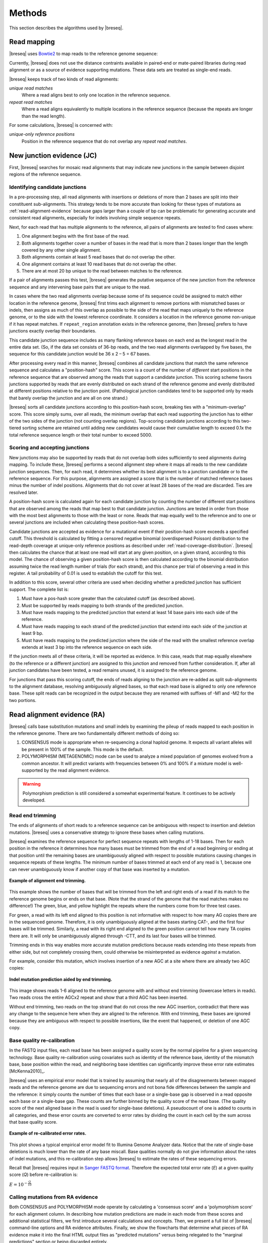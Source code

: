 Methods
==============

This section describes the algorithms used by |breseq|.

.. _read_mapping:   

Read mapping
----------------

|breseq| uses `Bowtie2 <http://bowtie-bio.sourceforge.net/bowtie2>`_ to map reads to the reference genome sequence:: 

Currently, |breseq| does not use the distance contraints available in paired-end or mate-paired libraries during read alignment or as a source of evidence supporting mutations. These data sets are treated as single-end reads.

|breseq| keeps track of two kinds of read alignments:

`unique read matches` 
    Where a read aligns best to only one location in the reference sequence.
`repeat read matches`
    Where a read aligns equivalently to multiple locations in the reference sequence (because the repeats are longer than the read length).
    
For some calculations, |breseq| is concerned with:

`unique-only reference positions`
    Position in the reference sequence that do not overlap any *repeat read matches*.

.. _new-junction-evidence:   
    
New junction evidence (JC)
-----------------------------

First, |breseq| searches for mosaic read alignments that may indicate new junctions in the sample between disjoint regions of the reference sequence. 

Identifying candidate junctions
*******************************

In a pre-processing step, all read alignments with insertions or deletions of more than 2 bases are split into their constituent sub-alignments. This strategy tends to be more accurate than looking for these types of mutations as :ref:`read-alignment-evidence` because gaps larger than a couple of bp can be problematic for generating accurate and consistent read alignments, especially for indels involving simple sequence repeats. 

Next, for each read that has multiple alignments to the reference, all pairs of  alignments are tested to find cases where: 

#. One alignment begins with the first base of the read. 
#. Both alignments together cover a number of bases in the read that is more than 2 bases longer than the length covered by any other single alignment.
#. Both alignments contain at least 5 read bases that do not overlap the other. 
#. One alignment contains at least 10 read bases that do not overlap the other. 
#. There are at most 20 bp unique to the read between matches to the reference.

If a pair of alignments passes this test, |breseq| generates the putative sequence of the new junction from the reference sequence and any intervening base pairs that are unique to the read.

In cases where the two read alignments overlap because some of its sequence could be assigned to match either location in the reference genome, |breseq| first trims each alignment to remove portions with mismatched bases or indels, then assigns as much of this overlap as possible to the side of the read that maps uniquely to the reference genome, or to the side with the lowest reference coordinate. It considers a location in the reference genome non-unique if it has repeat matches. If ``repeat_region`` annotation exists in the reference genome, then |breseq| prefers to have junctions exactly overlap their boundaries.

This candidate junction sequence includes as many flanking reference bases on each end as the longest read in the entire data set. (So, if the data set consists of 36-bp reads, and the two read alignments overlapped by five bases, the sequence for this candidate junction would be 36 x 2 – 5 = 67 bases.

After processing every read in this manner, |breseq| combines all candidate junctions that match the same reference sequence and calculates a "position-hash" score. This score is a count of the number of `different` start positions in the reference sequence that are observed among the reads that support a candidate junction. This scoring scheme favors junctions supported by reads that are evenly distributed on each strand of the reference genome and evenly distributed at different positions relative to the junction point. (Pathological junction candidates tend to be supported only by reads that barely overlap the junction and are all on one strand.)

|breseq| sorts all candidate junctions according to this position-hash score, breaking ties with a "minimum-overlap" score. This score simply sums, over all reads, the minimum overlap that each read supporting the junction has to either of the two sides of the junction (not counting overlap regions). Top-scoring candidate junctions according to this two-tiered sorting scheme are retained until adding new candidates would cause their cumulative length to exceed 0.1x the total reference sequence length or their total number to exceed 5000.

Scoring and accepting junctions
*******************************

New junctions may also be supported by reads that do not overlap both sides sufficiently to seed alignments during mapping. To include these, |breseq| performs a second alignment step where it maps all reads to the new candidate junction sequences. Then, for each read, it determines whether its best alignment is to a junction candidate or to the reference sequence. For this purpose, alignments are assigned a score that is the number of matched reference bases minus the number of indel positions. Alignments that do not cover at least 28 bases of the read are discarded. Ties are resolved later.

A position-hash score is calculated again for each candidate junction by counting the number of different start positions that are observed among the reads that map best to that candidate junction. Junctions are tested in order from those with the most best alignments to those with the least or none. Reads that map equally well to the reference and to one or several junctions are included when calculating these position-hash scores. 

Candidate junctions are accepted as evidence for a mutational event if their position-hash score exceeds a specified cutoff. This threshold is calculated by fitting a censored negative binomial (overdispersed Poisson) distribution to the read-depth coverage at unique-only reference positions as described under :ref:`read-coverage-distribution`. |breseq| then calculates the chance that at least one read will start at any given position, on a given strand, according to this model. The chance of observing a given position-hash score is then calculated according to the binomial distribution assuming twice the read length number of trials (for each strand), and this chance per trial of observing a read in this register. A tail probability of 0.01 is used to establish the cutoff for this test.

In addition to this score, several other criteria are used when deciding whether a predicted junction has sufficient support. The complete list is:

#. Must have a pos-hash score greater than the calculated cutoff (as described above).
#. Must be supported by reads mapping to both strands of the predicted junction.
#. Must have reads mapping to the predicted junction that extend at least 14 base pairs into each side of the reference.
#. Must have reads mapping to each strand of the predicted junction that extend into each side of the junction at least 9 bp.
#. Must have reads mapping to the predicted junction where the side of the read with the smallest reference overlap extends at least 3 bp into the reference sequence on each side.

If the junction meets all of these criteria, it will be reported as evidence. In this case, reads that map equally elsewhere (to the reference or a different junction) are assigned to this junction and removed from further consideration. If, after all junction candidates have been tested, a read remains unused, it is assigned to the reference genome.

For junctions that pass this scoring cutoff, the ends of reads aligning to the junction are re-added as split sub-alignments to the alignment database, resolving ambiguously aligned bases, so that each read base is aligned to only one reference base. These split reads can be recognized in the output because they are renamed with suffixes of -M1 and -M2 for the two portions.

.. _read-alignment-evidence:

Read alignment evidence (RA)
------------------------------

|breseq| calls base substitution mutations and small indels by examining the pileup of reads mapped to each position in the reference genome. There are two fundamentally different methods of doing so:

#. CONSENSUS mode is appropriate when re-sequencing a clonal haploid genome. It expects all variant alleles will be present in 100% of the sample. This mode is the default. 
#. POLYMORPHISM (METAGENOMIC) mode can be used to analyze a mixed population of genomes evolved from a common ancestor. It will predict variants with frequencies between 0% and 100% if a mixture model is well-supported by the read alignment evidence.

.. warning::
   
   Polymorphism prediction is still considered a somewhat experimental feature. It continues to be actively developed.

Read end trimming
*****************

The ends of alignments of short reads to a reference sequence can be ambiguous with respect to insertion and deletion mutations. |breseq| uses a conservative strategy to ignore these bases when calling mutations.

|breseq| examines the reference sequence for perfect sequence repeats with lengths of 1-18 bases. Then for each position in the reference it determines how many bases must be trimmed from the end of a read beginning or ending at that position until the remaining bases are unambiguously aligned with respect to possible mutations causing changes in sequence repeats of these lengths. The minimum number of bases trimmed at each end of any read is 1, because one can never unambiguously know if another copy of that base was inserted by a mutation.

.. figure:: images/end_trimming_example.png
   :width: 450px
   :align: center
   
   **Example of alignment end trimming.**

This example shows the number of bases that will be trimmed from the left and right ends of a read if its match to the reference genome begins or ends on that base. (Note that the strand of the genome that the read matches makes no difference!)  The green, blue, and yellow highlight the repeats where the numbers come from for three test cases. 

For green, a read with its left end aligned to this position is not informative with respect to how many AG copies there are in the sequenced genome. Therefore, it is only unambiguously aligned at the bases starting CAT-, and the first four bases will be trimmed. Similarly, a read with its right end aligned to the green position cannot tell how many TA copies there are. It will only be unambiguously aligned through -CTT, and its last four bases will be trimmed.

Trimming ends in this way enables more accurate mutation predictions because reads extending into these repeats from either side, but not completely crossing them, could otherwise be misinterpreted as evidence *against* a mutation. 

For example, consider this mutation, which involves insertion of a new AGC at a site where there are already two AGC copies:

.. figure:: images/missed_mutation_no_trimming.png
   :width: 600px
   :align: center
   
   **Indel mutation prediction aided by end trimming.**
	
This image shows reads 1-6 aligned to the reference genome with and without end trimming (lowercase letters in reads). Two reads cross the entire AGCx2 repeat and show that a third AGC has been inserted.

Without end trimming, two reads on the top strand that do not cross the new AGC insertion, contradict that there was any change to the sequence here when they are aligned to the reference. With end trimming, these bases are ignored because they are ambiguous with respect to possible insertions, like the event that happened, or deletion of one AGC copy.

.. _base-quality-re-calibration:

Base quality re-calibration
***************************

In the FASTQ input files, each read base has been assigned a quality score by the normal pipeline for a given sequencing technology. Base quality re-calibration using covariates such as identity of the reference base, identity of the mismatch base, base position within the read, and neighboring base identities can significantly improve these error rate estimates [McKenna2010]_.

|breseq| uses an empirical error model that is trained by assuming that nearly all of the disagreements between mapped reads and the reference genome are due to sequencing errors and not bona fide differences between the sample and the reference: it simply counts the number of times that each base or a single-base gap is observed in a read opposite each base or a single-base gap. These counts are further binned by the quality score of the read base. (The quality score of the next aligned base in the read is used for single-base deletions). A pseudocount of one is added to counts in all categories, and these error counts are converted to error rates by dividing the count in each cell by the sum across that base quality score.

.. figure:: images/error_rates.png
   :width: 600px
   :height: 400px
   :align: center
   
   **Example of re-calibrated error rates.**

This plot shows a typical empirical error model fit to Illumina Genome Analyzer data. Notice that the rate of single-base deletions is much lower than the rate of any base miscall. Base qualities normally do not give information about the rates of indel mutations, and this re-calibration step allows |breseq| to estimate the rates of these sequencing errors.

Recall that |breseq| requires input in `Sanger FASTQ format <http://en.wikipedia.org/wiki/FASTQ_format>`_. Therefore the expected total error rate (`E`) at a given quality score (`Q`) before re-calibration is:

:math:`E=10^{-\frac{Q}{10}}`

.. _mutation-calling-from-RA-evidence:

Calling mutations from RA evidence
************************************

Both CONSENSUS and POLYMORPHISM mode operate by calculating a 'consensus score' and a 'polymorphism score' for each alignment column. In describing how mutation predictions are made in each mode from these scores and additional statistical filters, we first introduce several calculations and concepts. Then, we present a full list of |breseq| command-line options and RA evidence attributes. Finally, we show the flowcharts that determine what  pieces of RA evidence make it into the final HTML output files as "predicted mutations" versus being relegated to the "marginal predictions" section or being discarded entirely. 

.. _RA-consensus-score:

Consensus score (Bayesian SNP caller)
****************************************

At each alignment position, |breseq| calculates the Bayesian posterior probability of possible sample bases given the observed read bases. Specifically, it uses a haploid model with five possible base states (A, T, C, G, and a gap), assumes a uniform prior probability of each state, and uses the empirical error model derived during base quality re-calibration to update the prior with each read base observation. 

Thus, at a given alignment position, the log10 ratio of the posterior probability that the sample has a certain base b\ :sub:`x` versus the probability that the sample has a different base is: 

:math:`L(b_x) = \sum\limits_{i=1}^{n}\{\log_{10}[E(b_x, b_i, q_i)] - log_{10}[1 - E(b_x, b_i, q_i)]\}`

Where there are n reads aligned to this position, b\ :sub:`i` is the base observed in the ith read, q\ :sub:`i` is the quality of this base, and E is the probability of observing this read base given its quality score at a reference position with base b\ :sub:`x` according to the empirical error model.

|breseq| determines the base with the highest value of L, and records read alignment evidence if this base is different from the reference base. This evidence is assigned log10 L minus the log10 of the cumulative length of all reference sequences as a consensus E-value score for this consensus base prediction.

Recall that |breseq| will typically only find indels of at most 2 bases as read alignment evidence, because all alignments with longer indels were split in a pre-processing step when predicting :ref:`new-junction-evidence`.

.. _polymorphism-prediction:
.. _RA-polymorphism-score:

Polymorphism score (mixed allele model)
****************************************

Next, |breseq| tests the hypothesis that reads aligned to each reference position (and base insertions relative to the reference) support a model that is a mixture of a major and minor mutational variant as opposed to a model that all disagreements with the reference sequence (or consensus change predicted as above) are due to sequencing errors. To do this, it calculates the chances of generating the observed alignment given the hypotheses that the sequenced sample consists of 100% of each of the four bases or a gap character and the per-base error model described above. Then it takes the base states giving the top and second highest probabilites and tests a mixture model that allows the major and minor variants to be present at any intermediate fraction in the sequenced population.

How this model is specified depends on the mode:

#. In CONSENSUS mode, only the raw frequency predicted from the read counts of the major and variant allele is tested. So if there are
#. IN POLYMORPHISM mode, the maximum likelihood allele frequency (taking into account bases observed in the pileup and their quality scores) is found with a precision (at :option:`--polymorphism-precision` resolution, DEFAULT = 0.000001).

|breseq| then tests the statistical support for the model having only one reference base in the sequenced sample versus the model with one additional free parameter consisting of mixture of two alleles using a likelihood-ratio test. That is, twice the natural logarithm of the probability of the mixture model divided by the probability of the one-base model is compared to a chi-squared distribution with 1 degree of freedom.

As for the case of consensus mutation prediction from read alignment evidence, the p-value significance of the likelihood-ratio test is finally converted to a polymorphism E-value score by multiplying by the total number of reference positions.


Statistical filters for RA predictions
****************************************

The empirical error model described above in :ref:`base-quality-re-calibration` does not capture some second-order sources of variation in error rates that can lead to substantial numbers of false-positive predictions. For example: sequencing error hotspots at certain positions, in certain contexts, and on certain strands. Several levels of additional filters can be used to prevent these types of predictions. In general, the default settings used by |breseq| should yield excellent results in CONSENSUS mode. The performance of POLYMORPHISM mode is much more variable with data from different sequencers, with different levels of coverage, etc. In POLYMORPHISM mode, it maybe beneficial to adjust these filtering settings depending on whether one wants to aggressively filter out these false-positives (at the expense of filtering some true-positives) or try to recover all true-positives (at the possible expense of letting more false-positives through into the output).

Strand bias
^^^^^^^^^^^^^^^^^^^^

This bias test uses Fisher's Exact Test to calculate a two-sided p-value for the hypothesis that the top/bottom strand distribution of reads supporting the major base is not different from the top/bottom strand distribution of reads supporting the minor base. If the hypothesis is rejected when the p-value is compared to :option:`--polymorphism-bias-p-value-cutoff`, then this may indicate that there was a sequencing-error hotspot in reads on one strand that generated a false-positive polymorphism prediction. This type of error happens frequently in data we have examined.

In practice, most problem predictions of this kind have zero or only a handful of reads on one strand and many reads on the other strand supporting the minor variant. This test can fail to reject false-positive predictions when there is low enough coverage of the minor variant that the test is not significant even if all of the reads supporting it are on one strand. In practice, this situation may be better dealt with by requiring there to be at least one read supporting the minor variant on each strand with :option:`--polymorphism-coverage-both-strands`.

Conversely, if coverage is high there may be so many observations that a statistically significant bias is detected simply because library prep and sequencing is slightly more efficient on one strand due to the different sequence context, even when there is high coverage of all strand/base combinations. Use this option with caution in cases of very high coverage (>1000 reads).

Quality score bias
^^^^^^^^^^^^^^^^^^^^
This bias test uses a one-sided Kolmogorov-Smirnov test to test whether base quality scores supporting the minor mutational variants are suspiciously lower than the base quality scores supporting the major variant. The p-value significance of rejecting the null hypothesis by this test is also compared to :option:`--polymorphism-bias-p-value-cutoff`.

Homopolymer stretches
^^^^^^^^^^^^^^^^^^^^^^^
Currently, application of the error model in |breseq| on a per-column basis causes overprediction of indel polymorphisms in homopolymer stretches. Why is this the case? If there are 10 A's in a row in the reference genome, deleting any one A will cause what looks like the same mutation after the gap is aligned to the rightmost reference position possible. Therefore, the actual chance of observing a deleted A is ten times the value expected from the error model. This discrepancy can make a small number of reads aligned to this position with deletions achieve significance by the likelihood-ratio test. Similar logic applies in the case of base insertions.

If |breseq| cannot adequately correct for these types of errors, they can be filtered from the output by specifying the :option:`--polymorphism-reject-homopolymer-length` option. A value of 5 gives reasonable results for *E. coli*. Generally, these false predictions also have extremely low frequencies (<2%) for the minor indel variants. 

RA prediction options and flowcharts 
********************************************

.. figure:: images/mutation_calling_settings.png
   :width: 800px
   :height: 448px
   :align: center

.. figure:: images/consensus_mode_RA_flowchart.png
   :width: 600px
   :height: 572px
   :align: center

.. figure:: images/polymorphism_mode_RA_flowchart.png
   :width: 800px
   :height: 525px
   :align: center
   
.. _unknown-base-evidence:

Unknown base evidence (UN)
--------------------------

When there is insufficient evidence to call any base at a reference position, |breseq| reports this base as "unknown". Contiguous stretches of unknown bases are output and shown in the results. Explicitly marking bases as unknown can be useful when analyzing many similar genomes; it allows one to ascertain when a mutation found in certain data sets may have been missed in others due to low coverage and/or poor data quality in a particular sample.

.. _missing-coverage-evidence:

Missing coverage evidence (MC)
------------------------------

As |breseq| traverses read pileups it predicts deletions when it encounters reference regions with missing and low coverage.

.. _read-coverage-distribution:

Read coverage distribution
***************************

If read sequences were randomly distributed across the entire reference sequence, then the number of positions with a given depth of read coverage would follow a Poisson distribution. In practice, the actual read coverage depth distribution deviates from this idealized expectation in at least two ways:

First, it is generally overdispersed relative to a Poisson distribution, e.g., there are more positions with higher and lower coverage than expected. This may represent a bias in the steps used to prepare a DNA fragment library or sequencing differences that cause more reads originating in certain regions of the genome to fail quality filtering steps. This overdispersion occurs even when re-sequencing a known genome. In fact, there is often a fingerprint of coverage bias where specific stretches consistently have higher or lower coverage than average across different instrument runs and DNA sample preps.

Second, there may be real mutations in the sample that affect the observed coverage distribution, such as large deletions and duplications. Deletions will add weight to the low end of the distribution because they cause reference positions to have zero or very low coverage. Non-zero coverage in true deletions is sometimes present in practice because there may be a small amount of contaminating DNA from a different sample that does not have this deletion or high error rate reads may spuriously map there. Duplications and amplifications will add weight to the distribution at higher coverage values.

For a normal sample, |breseq| attempts to fit a negative binomial distribution (an overdispersed Poisson distribution) to the read coverage depth observed at unique-only reference positions for each reference sequence (e.g., chromosome). It uses left censored data to mitigate the effects of deleted regions on the overall fit. The threshold for censoring is determined by first finding the read depth with the maximum representaton in the distribution after smoothing using a moving average window size of 5 bases. Positions with coverage less than half this maximal read depth are ignored during fitting.

.. figure:: images/coverage_distribution.png
   :width: 500px
   :height: 428px
   :align: center
   
   **Example of coverage distributon fit.**

In this example of real data, circles represent the number of positions in the reference with a given depth of read coverage. Data points that were censored during fitting are shown in red. The solid line is the least-squares best fit of a negative binomial distribution, and the dashed line is the best Poisson fit.

If a draft genome sequence is used as a reference, it may have short contigs for which this distribution cannot be fit. You should use the ``-c`` option in place of the ``-r`` option for this reference file to notify |breseq| that this is the case so that it will fit the coverage distribution of all reference sequences in that input file together (e.g., as one chromosome).

It is possible that the fitting procedure will fail for certain highly biased data or when coverage is very low for a certain reference sequence. For example, if you have done a pull-down of only certain regions of a chromosome (like in exon sequencing). In this case, |breseq| will fall back to a rougher estimate of the coverage and cutoffs for calling deletions or it may call the entire reference sequence as deleted (and not call mutations in it). If you are doing targeted sequencing, you should use the ``-t`` option so that |breseq| will call mutations in these sequences no matter what coverage distribution looks like (naturally, deletion mutations will not be called in this case).

Seed and extend algorithm
*************************

From the fit coverage distribution, |breseq| calibrates how it will call deletions. Deletion predictions are initiated at every reference position with unique-only coverage of zero. They are extended in each direction and merged until unique coverage exceeds a threshold calculated from the overall coverage distribution for the reference sequence. This cutoff is the the minimum threshold coverage *t* that satisfies the following relationship:

:math:`F(t) > 0.05\times\sqrt{L}`, 

where *F* is the negative binomial cumulative distribution function with best-fit mean and size parameters and *L* is the reference sequence length. 

In some cases there is ambiguity concerning the size of missing coverage regions because they encompass or overlap regions with repeat matches. Even if a specific example of a repetitive region is deleted, there will still appear to be coverage there because exact copies still exist elsewhere in the genome.

|breseq| assumes that any regions with repeat coverage that occur wholly within a region of low unique coverage (defined as above) have been deleted along with those flanking sequences. If a region of repeat coverage overlaps one end of the missing region prediction, then that end is assigned a range of possible reference positions. They reflect the two extreme possibilities that (1) the entire contiguous repetitive region is missing and (2) the entire contiguous repetitive region is still there. To determine the latter boundary, the same  algorithm applied to unique coverage is used on unique coverage plus normalized repeat coverage depth, where normalization means that a repeat match counts as coverage of one divided by the total number of locations in the reference sequence that it matches.

.. figure:: images/region_coverage_example.png
   :width: 600px
   :height: 333px
   :align: center
   
   **Coverage in a deleted reference region.**

This example shows a region of missing coverage (white background) that extends into a region of repeat coverage (red line), making the left side end of the missing coverage ambiguous.

Mutation prediction
---------------------------

The previous sections describe **evidence** for mutations. |breseq| next tries to predict biologicaly relevant **mutational events** from this evidence. These rules are summarized in each section using :ref:`genomediff-format` abbreviations for types of mutations and evidence.

Base substitutions
******************

*RA evidence = SNP or SUB mutation*

Base substitution mutations are called from RA evidence. When only a single base is affected, |breseq| calls a base substitution (SNP) mutation. When multiple base substitutions occur adjacent to each other or in conjunction with indels (see below), |breseq| calls a substitution (SUB) mutation.

Short insertions and deletions
*******************************

*RA or JC evidence = INS, DEL, or SUB mutation*

For single-base insertions and deletions, RA evidence with gap characters is used to call mutations as in the case of base substitutions. For longer insertions and deletions, for which missing coverage evidence may not exist, these events may be predicted solely on the basis of new junctions joining them.

Large deletions 
*************************

*MC+JC evidence = DEL mutation*

Missing coverage typically indicates a large deletion event. When a junction also exists that precisely joins compatible endpoints, |breseq| predicts a deletion (DEL) mutation.

Mobile element insertions
*******************************

*JC+JC evidence = MOB mutation*

When two junctions exist that would join positions close by in the reference sequence to the ends of an annotated ``repeat_region``, |breseq| predicts a mobile element insertion (MOB). It further tries to shift the ends of the junctions such that they align best with the ends of the mobile element. 

Duplications
*************

*JC evidence = AMP mutation*

If new junction evidence connects a region of the genome to a region upstream on the same strand, then it typically indicates that the intervening bases have been duplicated and |breseq| predicts a duplication. |breseq| currently does not use evidence from changes in read coverage depth to predict copy number, so coverage should be manually examined to verify this class of mutations.

Other evidence
******************

"Orphan" evidence that passed scoring thresholds but is not assigned by |breseq| to any of the mutational events above is shown in a separate section of the output so that it can be manually examined. |breseq| also displays some "marginal" evidence that fails the established cutoffs, but stil has some support, on a separate results page.

Limitations
--------------------------

Even given perfect data, |breseq| cannot find some types of mutations:

`Novel sequences, not existing in the reference`
   Because |breseq| maps reads to  reference sequences, it will not find entirely novel sequences that have been inserted into the genome or novel extrachromosomal DNA fragments such as plasmids. Reads that do not map to the reference genome are dumped to an output file suitable for de novo assembly, so that they can be examined with other software programs.
`Mutations in repeat regions` 
   In genomic regions where the only mapped reads also match equally well to other locations in the genome, it is not possible to call mutations. This is an inherent limitation of short-read data. These regions are reported as 'UN' evidence, so that the user can distinguish where in the genome there was not sufficient coverage of uniquely mapped reads to call mutations.
`Chromosomal inversions and rearrangements through repeat sequences`
   These types of mutations cannot be detected when they involve sequence repeats on the order of the read length. Reads that span repeats and uniquely align in the reference sequence on each end are necessary. |breseq| currently does not take advantage of mate-paired or paired-end information.
   

.. _annotated_bibliography:

Annotated bibliography
------------------------------

More information about the methods used by |breseq| is available in these publications:

*  Barrick, J.E., Yu, D.S., Yoon, S.H., Jeong, H, Oh, T.K., Schneider, D., Lenski, R.E., and Kim, J.F. (2009) Genome evolution and adaptation in a long-term experiment with *Escherichia coli*. *Nature* **461**:1243-1247. **Methods used by an early version of breseq are described in the supplemental materials.** `Link to Pubmed <http://www.ncbi.nlm.nih.gov/pubmed/19838166>`_
*  Barrick, J.E., Lenski, R.E. (2009) Genome-wide mutational diversity in an evolving population of *Escherichia coli*. *Cold Spring Harb. Symp. Quant. Biol.* **74**:119-129. **Early description of polymorphism mode for single-nucleotide variants and small indels.** `Link to Full Text <http://www.ncbi.nlm.nih.gov/pmc/articles/PMC2890043>`_
*  Deatherage, D.E., Barrick, J.E. (2014) Identification of mutations in laboratory-evolved microbes from next-generation sequencing data using *breseq*. *Methods Mol. Biol.* **1151**: 165–188. **Tutorial and practical guide to running breseq and interpreting the output.** `Link to Full Text <http://www.ncbi.nlm.nih.gov/pmc/articles/PMC4239701>`_
*  Barrick, J.E., Colburn, G., Deatherage D.E., Traverse, C.C., Strand, M.D., Borges, J.J., Knoester, D.B., Reba, A., Meyer, A.G.(2014) Identifying structural variation in haploid microbial genomes from short-read resequencing data using *breseq*. *BMC Genomics* **15**:1039. **Detailed description of methods used to predict structural variation.** `Link to Full Text <http://www.biomedcentral.com/1471-2164/15/1039>`_
*  Deatherage, D.E., Traverse, C.C., Wolf, L.N., Barrick, J.E. (2015) Detecting rare structural variation in evolving microbial populations from new sequence junctions using *breseq*. *Front. Genet.* **5**:468. **Detailed description of methods used to predict polymorphic structural variation.** `Link to Full Text <http://http://journal.frontiersin.org/article/10.3389/fgene.2014.00468>`_
   
